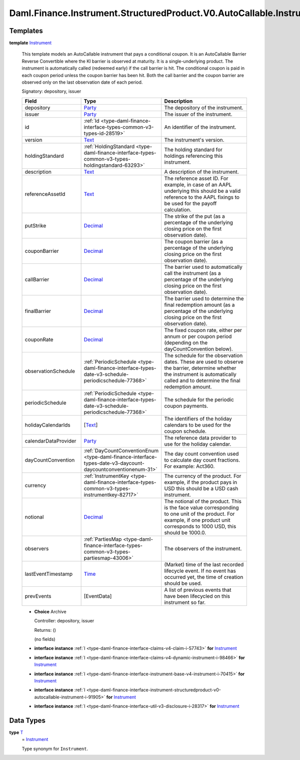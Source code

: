 .. Copyright (c) 2024 Digital Asset (Switzerland) GmbH and/or its affiliates. All rights reserved.
.. SPDX-License-Identifier: Apache-2.0

.. _module-daml-finance-instrument-structuredproduct-v0-autocallable-instrument-68544:

Daml.Finance.Instrument.StructuredProduct.V0.AutoCallable.Instrument
====================================================================

Templates
---------

.. _type-daml-finance-instrument-structuredproduct-v0-autocallable-instrument-instrument-72027:

**template** `Instrument <type-daml-finance-instrument-structuredproduct-v0-autocallable-instrument-instrument-72027_>`_

  This template models an AutoCallable instrument that pays a conditional coupon\.
  It is an AutoCallable Barrier Reverse Convertible where the KI barrier is observed at maturity\.
  It is a single\-underlying product\.
  The instrument is automatically called (redeemed early) if the call barrier is hit\.
  The conditional coupon is paid in each coupon period unless the coupon barrier has been hit\.
  Both the call barrier and the coupon barrier are observed only on the last observation date of
  each period\.

  Signatory\: depository, issuer

  .. list-table::
     :widths: 15 10 30
     :header-rows: 1

     * - Field
       - Type
       - Description
     * - depository
       - `Party <https://docs.daml.com/daml/stdlib/Prelude.html#type-da-internal-lf-party-57932>`_
       - The depository of the instrument\.
     * - issuer
       - `Party <https://docs.daml.com/daml/stdlib/Prelude.html#type-da-internal-lf-party-57932>`_
       - The issuer of the instrument\.
     * - id
       - :ref:`Id <type-daml-finance-interface-types-common-v3-types-id-28519>`
       - An identifier of the instrument\.
     * - version
       - `Text <https://docs.daml.com/daml/stdlib/Prelude.html#type-ghc-types-text-51952>`_
       - The instrument's version\.
     * - holdingStandard
       - :ref:`HoldingStandard <type-daml-finance-interface-types-common-v3-types-holdingstandard-63293>`
       - The holding standard for holdings referencing this instrument\.
     * - description
       - `Text <https://docs.daml.com/daml/stdlib/Prelude.html#type-ghc-types-text-51952>`_
       - A description of the instrument\.
     * - referenceAssetId
       - `Text <https://docs.daml.com/daml/stdlib/Prelude.html#type-ghc-types-text-51952>`_
       - The reference asset ID\. For example, in case of an AAPL underlying this should be a valid reference to the AAPL fixings to be used for the payoff calculation\.
     * - putStrike
       - `Decimal <https://docs.daml.com/daml/stdlib/Prelude.html#type-ghc-types-decimal-18135>`_
       - The strike of the put (as a percentage of the underlying closing price on the first observation date)\.
     * - couponBarrier
       - `Decimal <https://docs.daml.com/daml/stdlib/Prelude.html#type-ghc-types-decimal-18135>`_
       - The coupon barrier (as a percentage of the underlying closing price on the first observation date)\.
     * - callBarrier
       - `Decimal <https://docs.daml.com/daml/stdlib/Prelude.html#type-ghc-types-decimal-18135>`_
       - The barrier used to automatically call the instrument (as a percentage of the underlying closing price on the first observation date)\.
     * - finalBarrier
       - `Decimal <https://docs.daml.com/daml/stdlib/Prelude.html#type-ghc-types-decimal-18135>`_
       - The barrier used to determine the final redemption amount (as a percentage of the underlying closing price on the first observation date)\.
     * - couponRate
       - `Decimal <https://docs.daml.com/daml/stdlib/Prelude.html#type-ghc-types-decimal-18135>`_
       - The fixed coupon rate, either per annum or per coupon period (depending on the dayCountConvention below)\.
     * - observationSchedule
       - :ref:`PeriodicSchedule <type-daml-finance-interface-types-date-v3-schedule-periodicschedule-77368>`
       - The schedule for the observation dates\. These are used to observe the barrier, determine whether the instrument is automatically called and to determine the final redemption amount\.
     * - periodicSchedule
       - :ref:`PeriodicSchedule <type-daml-finance-interface-types-date-v3-schedule-periodicschedule-77368>`
       - The schedule for the periodic coupon payments\.
     * - holidayCalendarIds
       - \[`Text <https://docs.daml.com/daml/stdlib/Prelude.html#type-ghc-types-text-51952>`_\]
       - The identifiers of the holiday calendars to be used for the coupon schedule\.
     * - calendarDataProvider
       - `Party <https://docs.daml.com/daml/stdlib/Prelude.html#type-da-internal-lf-party-57932>`_
       - The reference data provider to use for the holiday calendar\.
     * - dayCountConvention
       - :ref:`DayCountConventionEnum <type-daml-finance-interface-types-date-v3-daycount-daycountconventionenum-31>`
       - The day count convention used to calculate day count fractions\. For example\: Act360\.
     * - currency
       - :ref:`InstrumentKey <type-daml-finance-interface-types-common-v3-types-instrumentkey-82717>`
       - The currency of the product\. For example, if the product pays in USD this should be a USD cash instrument\.
     * - notional
       - `Decimal <https://docs.daml.com/daml/stdlib/Prelude.html#type-ghc-types-decimal-18135>`_
       - The notional of the product\. This is the face value corresponding to one unit of the product\. For example, if one product unit corresponds to 1000 USD, this should be 1000\.0\.
     * - observers
       - :ref:`PartiesMap <type-daml-finance-interface-types-common-v3-types-partiesmap-43006>`
       - The observers of the instrument\.
     * - lastEventTimestamp
       - `Time <https://docs.daml.com/daml/stdlib/Prelude.html#type-da-internal-lf-time-63886>`_
       - (Market) time of the last recorded lifecycle event\. If no event has occurred yet, the time of creation should be used\.
     * - prevEvents
       - \[EventData\]
       - A list of previous events that have been lifecycled on this instrument so far\.

  + **Choice** Archive

    Controller\: depository, issuer

    Returns\: ()

    (no fields)

  + **interface instance** :ref:`I <type-daml-finance-interface-claims-v4-claim-i-57743>` **for** `Instrument <type-daml-finance-instrument-structuredproduct-v0-autocallable-instrument-instrument-72027_>`_

  + **interface instance** :ref:`I <type-daml-finance-interface-claims-v4-dynamic-instrument-i-98466>` **for** `Instrument <type-daml-finance-instrument-structuredproduct-v0-autocallable-instrument-instrument-72027_>`_

  + **interface instance** :ref:`I <type-daml-finance-interface-instrument-base-v4-instrument-i-70415>` **for** `Instrument <type-daml-finance-instrument-structuredproduct-v0-autocallable-instrument-instrument-72027_>`_

  + **interface instance** :ref:`I <type-daml-finance-interface-instrument-structuredproduct-v0-autocallable-instrument-i-91905>` **for** `Instrument <type-daml-finance-instrument-structuredproduct-v0-autocallable-instrument-instrument-72027_>`_

  + **interface instance** :ref:`I <type-daml-finance-interface-util-v3-disclosure-i-28317>` **for** `Instrument <type-daml-finance-instrument-structuredproduct-v0-autocallable-instrument-instrument-72027_>`_

Data Types
----------

.. _type-daml-finance-instrument-structuredproduct-v0-autocallable-instrument-t-12513:

**type** `T <type-daml-finance-instrument-structuredproduct-v0-autocallable-instrument-t-12513_>`_
  \= `Instrument <type-daml-finance-instrument-structuredproduct-v0-autocallable-instrument-instrument-72027_>`_

  Type synonym for ``Instrument``\.
